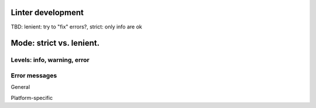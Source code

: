 Linter development
=====================

TBD: lenient: try to "fix" errors?, strict: only info are ok

Mode: strict vs. lenient.
=========================

Levels: info, warning, error
----------------------------

Error messages
--------------

General

Platform-specific
